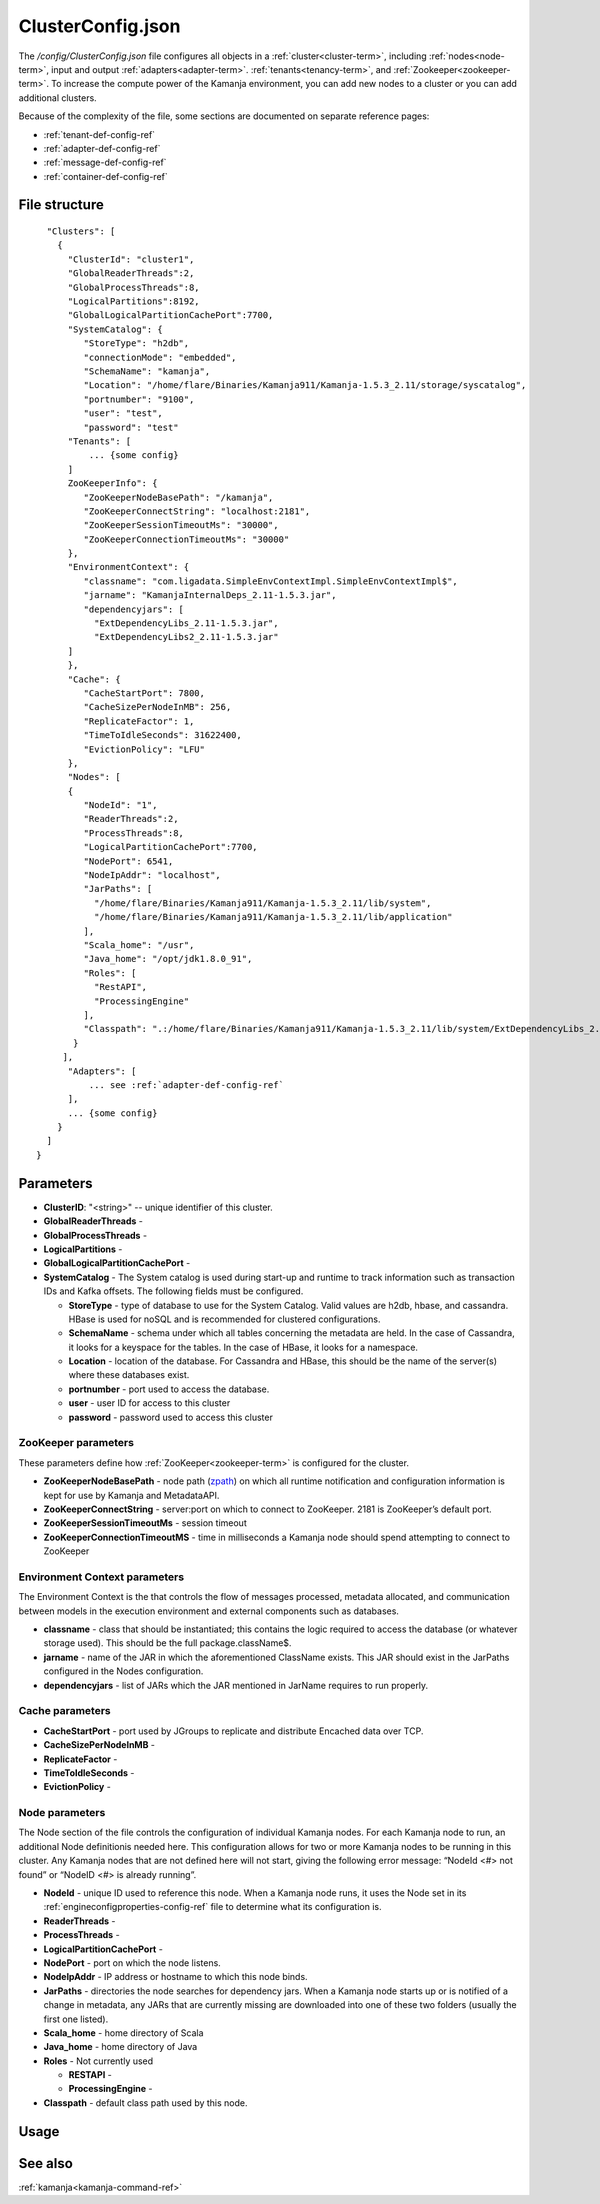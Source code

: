 
.. _clusterconfig-config-ref:

ClusterConfig.json
==================

The */config/ClusterConfig.json* file configures
all objects in a :ref:`cluster<cluster-term>`,
including :ref:`nodes<node-term>`,
input and output :ref:`adapters<adapter-term>`.
:ref:`tenants<tenancy-term>`,
and :ref:`Zookeeper<zookeeper-term>`.
To increase the compute power of the Kamanja environment,
you can add new nodes to a cluster
or you can add additional clusters.

Because of the complexity of the file,
some sections are documented on separate reference pages:

- :ref:`tenant-def-config-ref`
- :ref:`adapter-def-config-ref`
- :ref:`message-def-config-ref`
- :ref:`container-def-config-ref`

File structure
--------------

::

    "Clusters": [
      {
        "ClusterId": "cluster1",
        "GlobalReaderThreads":2,
        "GlobalProcessThreads":8,
        "LogicalPartitions":8192,
        "GlobalLogicalPartitionCachePort":7700,
        "SystemCatalog": {
           "StoreType": "h2db",
           "connectionMode": "embedded",
           "SchemaName": "kamanja",
           "Location": "/home/flare/Binaries/Kamanja911/Kamanja-1.5.3_2.11/storage/syscatalog",
           "portnumber": "9100",
           "user": "test",
           "password": "test"
        "Tenants": [
            ... {some config}
        ]
        ZooKeeperInfo": {
           "ZooKeeperNodeBasePath": "/kamanja",
           "ZooKeeperConnectString": "localhost:2181",
           "ZooKeeperSessionTimeoutMs": "30000",
           "ZooKeeperConnectionTimeoutMs": "30000"
        },
        "EnvironmentContext": {
           "classname": "com.ligadata.SimpleEnvContextImpl.SimpleEnvContextImpl$",
           "jarname": "KamanjaInternalDeps_2.11-1.5.3.jar",
           "dependencyjars": [
             "ExtDependencyLibs_2.11-1.5.3.jar",
             "ExtDependencyLibs2_2.11-1.5.3.jar"
        ]
        },
        "Cache": {
           "CacheStartPort": 7800,
           "CacheSizePerNodeInMB": 256,
           "ReplicateFactor": 1,
           "TimeToIdleSeconds": 31622400,
           "EvictionPolicy": "LFU"
        },
        "Nodes": [
        {
           "NodeId": "1",
           "ReaderThreads":2,
           "ProcessThreads":8,
           "LogicalPartitionCachePort":7700,
           "NodePort": 6541,
           "NodeIpAddr": "localhost",
           "JarPaths": [
             "/home/flare/Binaries/Kamanja911/Kamanja-1.5.3_2.11/lib/system",
             "/home/flare/Binaries/Kamanja911/Kamanja-1.5.3_2.11/lib/application"
           ],
           "Scala_home": "/usr",
           "Java_home": "/opt/jdk1.8.0_91",
           "Roles": [
             "RestAPI",
             "ProcessingEngine"
           ],
           "Classpath": ".:/home/flare/Binaries/Kamanja911/Kamanja-1.5.3_2.11/lib/system/ExtDependencyLibs_2.11-1.5.3.jar:/home/flare/Binaries/Kamanja911/Kamanja-1.5.3_2.11/lib/system/KamanjaInternalDeps_2.11-1.5.3.jar:/home/flare/Binaries/Kamanja911/Kamanja-1.5.3_2.11/lib/system/ExtDependencyLibs2_2.11-1.5.3.jar"
         }
       ],
        "Adapters": [
            ... see :ref:`adapter-def-config-ref`
        ],
        ... {some config}
      }
    ]
  }

Parameters
----------

- **ClusterID**: "<string>" -- unique identifier of this cluster.
- **GlobalReaderThreads** -
- **GlobalProcessThreads** -
- **LogicalPartitions** -
- **GlobalLogicalPartitionCachePort** -
- **SystemCatalog** - The System catalog is used during start-up and runtime
  to track information such as transaction IDs and Kafka offsets.
  The following fields must be configured.

  - **StoreType** - type of database to use for the System Catalog.
    Valid values are h2db, hbase, and cassandra.
    HBase is used for noSQL and is recommended for clustered configurations.
  - **SchemaName** - schema under which all tables concerning
    the metadata are held.
    In the case of Cassandra, it looks for a keyspace for the tables.
    In the case of HBase, it looks for a namespace.
  - **Location** - location of the database.
    For Cassandra and HBase, this should be the name of the server(s)
    where these databases exist.
  - **portnumber** - port used to access the database.
  - **user** - user ID for access to this cluster
  - **password** - password used to access this cluster

ZooKeeper parameters
~~~~~~~~~~~~~~~~~~~~

These parameters define how :ref:`ZooKeeper<zookeeper-term>`
is configured for the cluster.

- **ZooKeeperNodeBasePath** - node path (`zpath
  <http://zookeeper.apache.org/doc/r3.1.2/zookeeperProgrammers.html#sc_zkDataModel_znodes>`_)
  on which all runtime notification
  and configuration information is kept for use by Kamanja and MetadataAPI.
- **ZooKeeperConnectString** - server:port on which to connect to ZooKeeper.
  2181 is ZooKeeper’s default port.
- **ZooKeeperSessionTimeoutMs** - session timeout
- **ZooKeeperConnectionTimeoutMS** - time in milliseconds a Kamanja node
  should spend attempting to connect to ZooKeeper

Environment Context parameters
~~~~~~~~~~~~~~~~~~~~~~~~~~~~~~

The Environment Context is the that controls the flow of messages processed,
metadata allocated, and communication between models
in the execution environment and external components such as databases.

- **classname** - class that should be instantiated;
  this contains the logic required to access the database
  (or whatever storage used).
  This should be the full package.className$.
- **jarname** - name of the JAR in which the aforementioned ClassName exists.
  This JAR should exist in the JarPaths configured in the Nodes configuration.
- **dependencyjars** - list of JARs which
  the JAR mentioned in JarName requires to run properly.

Cache parameters
~~~~~~~~~~~~~~~~

- **CacheStartPort** - port used by JGroups
  to replicate and distribute Encached data over TCP.
- **CacheSizePerNodeInMB** -
- **ReplicateFactor** -
- **TimeToIdleSeconds** -
- **EvictionPolicy** -

Node parameters
~~~~~~~~~~~~~~~

The Node section of the file
controls the configuration of individual Kamanja nodes.
For each Kamanja node to run, an additional Node definitionis needed here.
This configuration allows for two or more Kamanja nodes
to be running in this cluster.
Any Kamanja nodes that are not defined here will not start,
giving the following error message:
“NodeId <#> not found” or “NodeID <#> is already running”.

- **NodeId** - unique ID used to reference this node.
  When a Kamanja node runs, it uses the Node set in its
  :ref:`engineconfigproperties-config-ref` file
  to determine what its configuration is.
- **ReaderThreads** - 
- **ProcessThreads** -
- **LogicalPartitionCachePort** -
- **NodePort** - port on which the node listens.
- **NodeIpAddr** - IP address or hostname to which this node binds.
- **JarPaths** - directories the node searches for dependency jars.
  When a Kamanja node starts up or is notified of a change in metadata,
  any JARs that are currently missing
  are downloaded into one of these two folders (usually the first one listed).
- **Scala_home** - home directory of Scala
- **Java_home** - home directory of Java
- **Roles** - Not currently used

  - **RESTAPI** -
  - **ProcessingEngine** -

- **Classpath** - default class path used by this node.

Usage
-----


See also
--------

:ref:`kamanja<kamanja-command-ref>`

